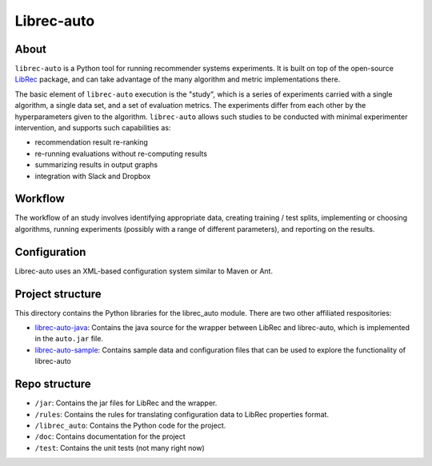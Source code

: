 ============
Librec-auto
============

About
============

``librec-auto`` is a Python tool for running recommender systems experiments.
It is built on top of the open-source LibRec_ package, and
can take advantage of the many algorithm and metric implementations there.

.. _LibRec: https://github.com/guoguibing/librec

The basic element of ``librec-auto`` execution is the "study", which is a series
of experiments carried with a single algorithm, a single data set, and a set
of evaluation metrics. The experiments differ from each other by the hyperparameters
given to the algorithm. ``librec-auto`` allows such studies to be conducted with
minimal experimenter intervention, and supports such capabilities as:

* recommendation result re-ranking
* re-running evaluations without re-computing results
* summarizing results in output graphs
* integration with Slack and Dropbox

Workflow
============

The workflow of an study involves identifying appropriate data, creating
training / test splits, implementing or choosing algorithms, running experiments
(possibly with a range of different parameters), and reporting on the results.

Configuration
===============

Librec-auto uses an XML-based configuration system similar to Maven or Ant.

Project structure
===================

This directory contains the Python libraries for the librec_auto module. There are two other affiliated
respositories:

* `librec-auto-java`_: Contains the java source for the wrapper between LibRec and librec-auto, which is implemented in the ``auto.jar`` file.
* `librec-auto-sample`_: Contains sample data and configuration files that can be used to explore the functionality of librec-auto

.. _librec-auto-java: https://github.com/that-recsys-lab/librec-auto-java
.. _librec-auto-sample: https://github.com/that-recsys-lab/librec-auto-sample

Repo structure
===============

* ``/jar``: Contains the jar files for LibRec and the wrapper.
* ``/rules``: Contains the rules for translating configuration data to LibRec properties format.
* ``/librec_auto``: Contains the Python code for the project.
* ``/doc``: Contains documentation for the project
* ``/test``: Contains the unit tests (not many right now)

